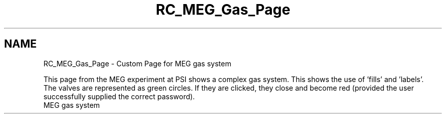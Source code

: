 .TH "RC_MEG_Gas_Page" 3 "31 May 2012" "Version 2.3.0-0" "Midas" \" -*- nroff -*-
.ad l
.nh
.SH NAME
RC_MEG_Gas_Page \- Custom Page for MEG gas system 

.br
.PP
.PP

.br
.PP
This page from the MEG experiment at PSI shows a complex gas system. This shows the use of 'fills' and 'labels'. 
.br
 The valves are represented as green circles. If they are clicked, they close and become red (provided the user successfully supplied the correct password). 
.br
  MEG gas system   
.br
.PP
.PP

.br
  
